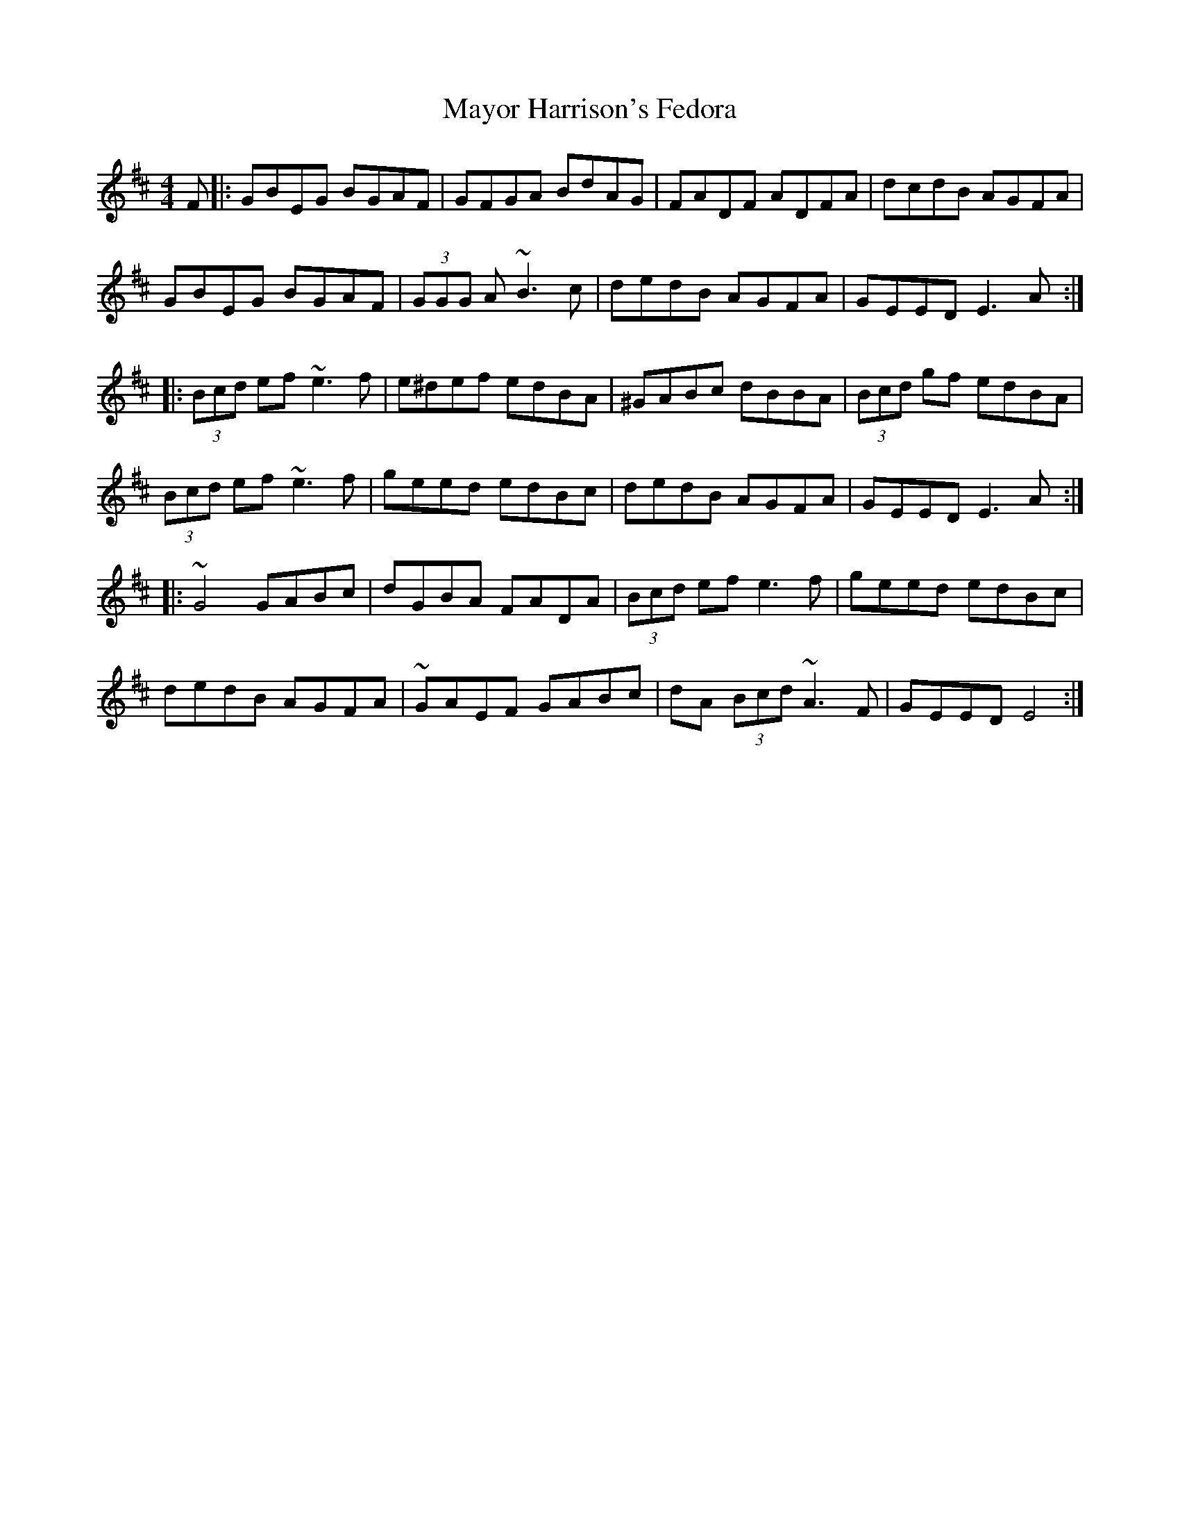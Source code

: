 X: 26003
T: Mayor Harrison's Fedora
R: reel
M: 4/4
K: Edorian
F|:GBEG BGAF|GFGA BdAG|FADF ADFA|dcdB AGFA|
GBEG BGAF|(3GGG A ~B3 c|dedB AGFA|GEED E3 A:|
|:(3Bcd ef ~e3 f|e^def edBA|^GABc dBBA|(3Bcd gf edBA|
(3Bcd ef ~e3 f|geed edBc|dedB AGFA|GEED E3 A:|
|:~G4 GABc|dGBA FADA|(3Bcd ef e3 f|geed edBc|
dedB AGFA|~GAEF GABc|dA (3Bcd ~A3 F|GEED E4:|

